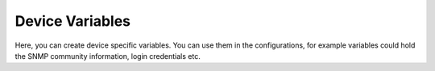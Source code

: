 Device Variables
=======================

Here, you can create device specific variables. You can use them in the configurations, for example variables could hold the SNMP community information, login credentials etc.
 